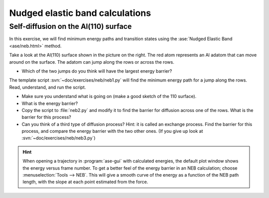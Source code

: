 ================================
Nudged elastic band calculations
================================

Self-diffusion on the Al(110) surface
-------------------------------------

.. image:: Al110slab.png
   :height: 270 px
   :alt: Al(110) surface
   :align: right

In this exercise, we will find minimum energy paths and transition
states using the :ase:`Nudged Elastic Band <ase/neb.html>` method.

Take a look at the Al(110) surface shown in the picture on the right.
The red atom represents an Al adatom that can move around on the surface.
The adatom can jump along the rows or across the rows.

* Which of the two jumps do you think will have the largest energy
  barrier?

The template script :svn:`~doc/exercises/neb/neb1.py` will
find the minimum energy path for a jump along the rows.  Read,
understand, and run the script.

* Make sure you understand what is going on (make a good sketch of the
  110 surface).

* What is the energy barrier?

* Copy the script to :file:`neb2.py` and modify it to find the barrier for
  diffusion across one of the rows.  What is the barrier for this
  process?

* Can you think of a third type of diffusion process?  Hint: it is
  called an exchange process.  Find the barrier for this process, and
  compare the energy barrier with the two other ones. (If you give up look at :svn:`~doc/exercises/neb/neb3.py`)

.. hint::

  When opening a trajectory in :program:`ase-gui` with calculated energies, the
  default plot window shows the energy versus frame number.  To get a
  better feel of the energy barrier in an NEB calculation; choose
  :menuselection:`Tools --> NEB`. This will give a smooth curve
  of the energy as a
  function of the NEB path length, with the slope at each point
  estimated from the force.
